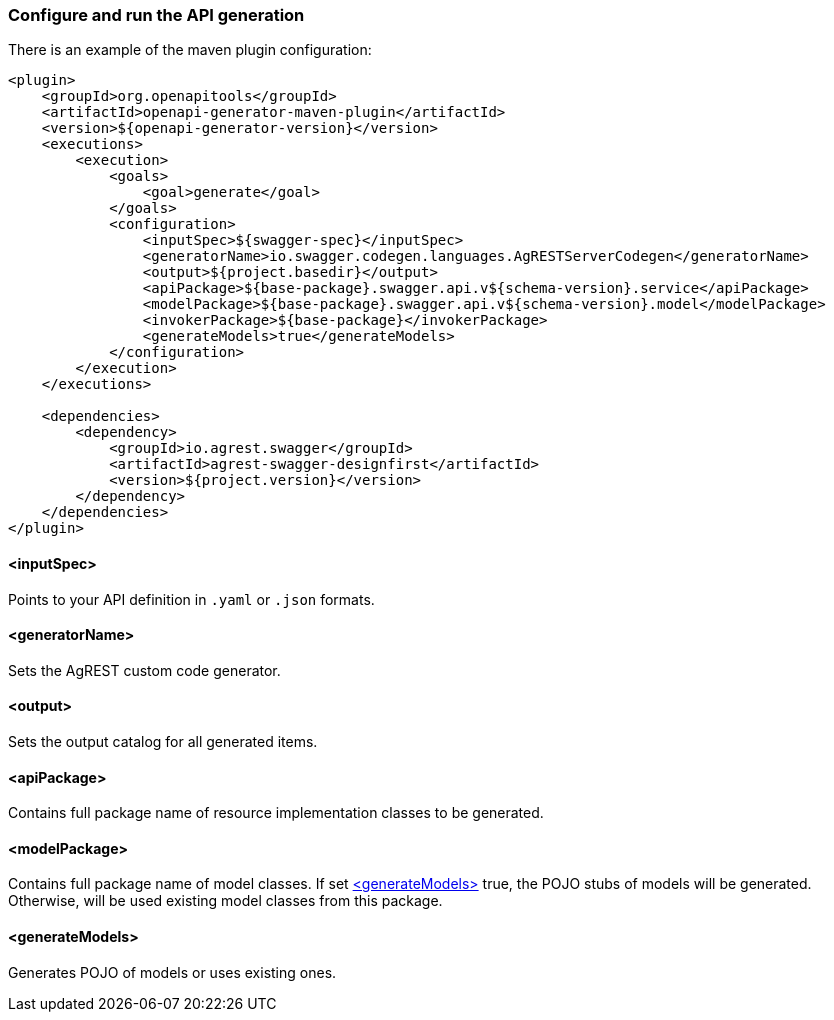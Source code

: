 === Configure and run the API generation
There is an example of the maven plugin configuration:
[source, XML]
----
<plugin>
    <groupId>org.openapitools</groupId>
    <artifactId>openapi-generator-maven-plugin</artifactId>
    <version>${openapi-generator-version}</version>
    <executions>
        <execution>
            <goals>
                <goal>generate</goal>
            </goals>
            <configuration>
                <inputSpec>${swagger-spec}</inputSpec>
                <generatorName>io.swagger.codegen.languages.AgRESTServerCodegen</generatorName>
                <output>${project.basedir}</output>
                <apiPackage>${base-package}.swagger.api.v${schema-version}.service</apiPackage>
                <modelPackage>${base-package}.swagger.api.v${schema-version}.model</modelPackage>
                <invokerPackage>${base-package}</invokerPackage>
                <generateModels>true</generateModels>
            </configuration>
        </execution>
    </executions>

    <dependencies>
        <dependency>
            <groupId>io.agrest.swagger</groupId>
            <artifactId>agrest-swagger-designfirst</artifactId>
            <version>${project.version}</version>
        </dependency>
    </dependencies>
</plugin>
----
[#inputSpec]
==== <inputSpec>
Points to your API definition in `.yaml` or `.json` formats.

[#generatorName]
==== <generatorName>
Sets the AgREST custom code generator.

[#output]
==== <output>
Sets the output catalog for all generated items.

[#apiPackage]
==== <apiPackage>
Contains full package name of resource implementation classes to be generated.

[#modelPackage]
==== <modelPackage>
Contains full package name of model classes.
If set <<generateModels>> true, the POJO stubs of models will be generated.
Otherwise, will be used existing model classes from this package.

[#generateModels]
==== <generateModels>
Generates POJO of models or uses existing ones.